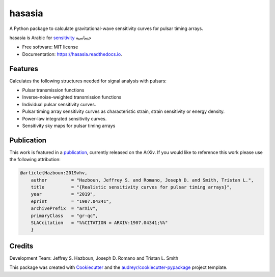 ===============
hasasia
===============


.. image:: https://img.shields.io/pypi/v/hasasia.svg
        :target: https://pypi.python.org/pypi/hasasia

.. image:: https://img.shields.io/travis/Hazboun6/hasasia.svg
        :target: https://travis-ci.org/Hazboun6/hasasia

.. image:: https://readthedocs.org/projects/hasasia/badge/?version=latest
        :target: https://hasasia.readthedocs.io/en/latest/?badge=latest
        :alt: Documentation Status

A Python package to calculate gravitational-wave sensitivity curves for pulsar timing arrays.

hasasia is Arabic for sensitivity_ حساسية

.. _sensitivity: https://translate.google.com/#view=home&op=translate&sl=auto&tl=ar&text=sensitivity

* Free software: MIT license
* Documentation: https://hasasia.readthedocs.io.


Features
--------
Calculates the following structures needed for signal analysis with pulsars:

* Pulsar transmission functions
* Inverse-noise-weighted transmission functions
* Individual pulsar sensitivity curves.
* Pulsar timing array sensitivity curves as characteristic strain, strain sensitivity or energy density.
* Power-law integrated sensitivity curves.
* Sensitivity sky maps for pulsar timing arrays

Publication
-----------
This work is featured in a publication_, currently released on the ArXiv. If you
would like to reference this work please use the following attribution:

.. _publication: https://arxiv.org/pdf/1907.04341.pdf

.. code-block:: tex

  @article{Hazboun:2019vhv,
      author         = "Hazboun, Jeffrey S. and Romano, Joseph D. and Smith, Tristan L.",
      title          = "{Realistic sensitivity curves for pulsar timing arrays}",
      year           = "2019",
      eprint         = "1907.04341",
      archivePrefix  = "arXiv",
      primaryClass   = "gr-qc",
      SLACcitation   = "%%CITATION = ARXIV:1907.04341;%%"
      }

Credits
-------
Development Team: Jeffrey S. Hazboun, Joseph D. Romano  and Tristan L. Smith

This package was created with Cookiecutter_ and the `audreyr/cookiecutter-pypackage`_ project template.

.. _Cookiecutter: https://github.com/audreyr/cookiecutter
.. _`audreyr/cookiecutter-pypackage`: https://github.com/audreyr/cookiecutter-pypackage
